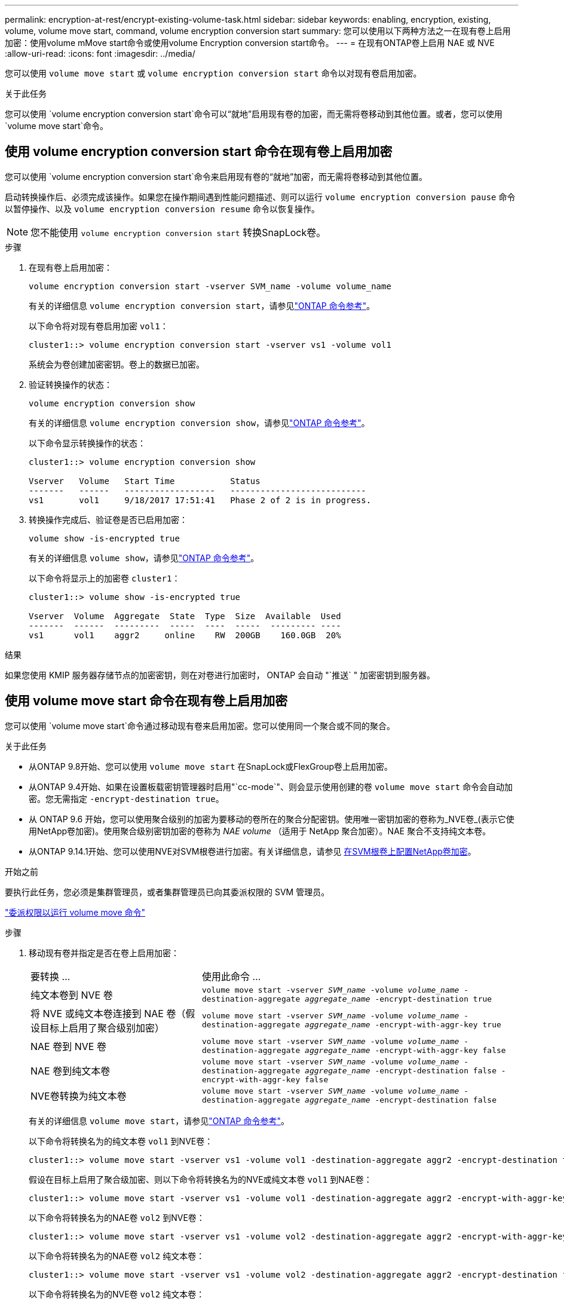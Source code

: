 ---
permalink: encryption-at-rest/encrypt-existing-volume-task.html 
sidebar: sidebar 
keywords: enabling, encryption, existing, volume, volume move start, command, volume encryption conversion start 
summary: 您可以使用以下两种方法之一在现有卷上启用加密：使用volume mMove start命令或使用volume Encryption conversion start命令。 
---
= 在现有ONTAP卷上启用 NAE 或 NVE
:allow-uri-read: 
:icons: font
:imagesdir: ../media/


[role="lead"]
您可以使用 `volume move start` 或 `volume encryption conversion start` 命令以对现有卷启用加密。

.关于此任务
您可以使用 `volume encryption conversion start`命令可以“就地”启用现有卷的加密，而无需将卷移动到其他位置。或者，您可以使用 `volume move start`命令。



== 使用 volume encryption conversion start 命令在现有卷上启用加密

您可以使用 `volume encryption conversion start`命令来启用现有卷的“就地”加密，而无需将卷移动到其他位置。

启动转换操作后、必须完成该操作。如果您在操作期间遇到性能问题描述、则可以运行 `volume encryption conversion pause` 命令以暂停操作、以及 `volume encryption conversion resume` 命令以恢复操作。


NOTE: 您不能使用 `volume encryption conversion start` 转换SnapLock卷。

.步骤
. 在现有卷上启用加密：
+
`volume encryption conversion start -vserver SVM_name -volume volume_name`

+
有关的详细信息 `volume encryption conversion start`，请参见link:https://docs.netapp.com/us-en/ontap-cli/volume-encryption-conversion-start.html["ONTAP 命令参考"^]。

+
以下命令将对现有卷启用加密 `vol1`：

+
[listing]
----
cluster1::> volume encryption conversion start -vserver vs1 -volume vol1
----
+
系统会为卷创建加密密钥。卷上的数据已加密。

. 验证转换操作的状态：
+
`volume encryption conversion show`

+
有关的详细信息 `volume encryption conversion show`，请参见link:https://docs.netapp.com/us-en/ontap-cli/volume-encryption-conversion-show.html["ONTAP 命令参考"^]。

+
以下命令显示转换操作的状态：

+
[listing]
----
cluster1::> volume encryption conversion show

Vserver   Volume   Start Time           Status
-------   ------   ------------------   ---------------------------
vs1       vol1     9/18/2017 17:51:41   Phase 2 of 2 is in progress.
----
. 转换操作完成后、验证卷是否已启用加密：
+
`volume show -is-encrypted true`

+
有关的详细信息 `volume show`，请参见link:https://docs.netapp.com/us-en/ontap-cli/volume-show.html["ONTAP 命令参考"^]。

+
以下命令将显示上的加密卷 `cluster1`：

+
[listing]
----
cluster1::> volume show -is-encrypted true

Vserver  Volume  Aggregate  State  Type  Size  Available  Used
-------  ------  ---------  -----  ----  -----  --------- ----
vs1      vol1    aggr2     online    RW  200GB    160.0GB  20%
----


.结果
如果您使用 KMIP 服务器存储节点的加密密钥，则在对卷进行加密时， ONTAP 会自动 "`推送` " 加密密钥到服务器。



== 使用 volume move start 命令在现有卷上启用加密

您可以使用 `volume move start`命令通过移动现有卷来启用加密。您可以使用同一个聚合或不同的聚合。

.关于此任务
* 从ONTAP 9.8开始、您可以使用 `volume move start` 在SnapLock或FlexGroup卷上启用加密。
* 从ONTAP 9.4开始、如果在设置板载密钥管理器时启用"`cc-mode`"、则会显示使用创建的卷 `volume move start` 命令会自动加密。您无需指定 `-encrypt-destination true`。
* 从 ONTAP 9.6 开始，您可以使用聚合级别的加密为要移动的卷所在的聚合分配密钥。使用唯一密钥加密的卷称为_NVE卷_(表示它使用NetApp卷加密)。使用聚合级别密钥加密的卷称为 _NAE volume_ （适用于 NetApp 聚合加密）。NAE 聚合不支持纯文本卷。
* 从ONTAP 9.14.1开始、您可以使用NVE对SVM根卷进行加密。有关详细信息，请参见 xref:configure-nve-svm-root-task.html[在SVM根卷上配置NetApp卷加密]。


.开始之前
要执行此任务，您必须是集群管理员，或者集群管理员已向其委派权限的 SVM 管理员。

link:delegate-volume-encryption-svm-administrator-task.html["委派权限以运行 volume move 命令"]

.步骤
. 移动现有卷并指定是否在卷上启用加密：
+
[cols="35,65"]
|===


| 要转换 ... | 使用此命令 ... 


 a| 
纯文本卷到 NVE 卷
 a| 
`volume move start -vserver _SVM_name_ -volume _volume_name_ -destination-aggregate _aggregate_name_ -encrypt-destination true`



 a| 
将 NVE 或纯文本卷连接到 NAE 卷（假设目标上启用了聚合级别加密）
 a| 
`volume move start -vserver _SVM_name_ -volume _volume_name_ -destination-aggregate _aggregate_name_ -encrypt-with-aggr-key true`



 a| 
NAE 卷到 NVE 卷
 a| 
`volume move start -vserver _SVM_name_ -volume _volume_name_ -destination-aggregate _aggregate_name_ -encrypt-with-aggr-key false`



 a| 
NAE 卷到纯文本卷
 a| 
`volume move start -vserver _SVM_name_ -volume _volume_name_ -destination-aggregate _aggregate_name_ -encrypt-destination false -encrypt-with-aggr-key false`



 a| 
NVE卷转换为纯文本卷
 a| 
`volume move start -vserver _SVM_name_ -volume _volume_name_ -destination-aggregate _aggregate_name_ -encrypt-destination false`

|===
+
有关的详细信息 `volume move start`，请参见link:https://docs.netapp.com/us-en/ontap-cli/volume-move-start.html["ONTAP 命令参考"^]。

+
以下命令将转换名为的纯文本卷 `vol1` 到NVE卷：

+
[listing]
----
cluster1::> volume move start -vserver vs1 -volume vol1 -destination-aggregate aggr2 -encrypt-destination true
----
+
假设在目标上启用了聚合级加密、则以下命令将转换名为的NVE或纯文本卷 `vol1` 到NAE卷：

+
[listing]
----
cluster1::> volume move start -vserver vs1 -volume vol1 -destination-aggregate aggr2 -encrypt-with-aggr-key true
----
+
以下命令将转换名为的NAE卷 `vol2` 到NVE卷：

+
[listing]
----
cluster1::> volume move start -vserver vs1 -volume vol2 -destination-aggregate aggr2 -encrypt-with-aggr-key false
----
+
以下命令将转换名为的NAE卷 `vol2` 纯文本卷：

+
[listing]
----
cluster1::> volume move start -vserver vs1 -volume vol2 -destination-aggregate aggr2 -encrypt-destination false -encrypt-with-aggr-key false
----
+
以下命令将转换名为的NVE卷 `vol2` 纯文本卷：

+
[listing]
----
cluster1::> volume move start -vserver vs1 -volume vol2 -destination-aggregate aggr2 -encrypt-destination false
----
. 查看集群卷的加密类型：
+
`volume show -fields encryption-type none|volume|aggregate`

+
。 `encryption-type` 字段在ONTAP 9.6及更高版本中可用。

+
有关的详细信息 `volume show`，请参见link:https://docs.netapp.com/us-en/ontap-cli/volume-show.html["ONTAP 命令参考"^]。

+
以下命令显示中卷的加密类型 `cluster2`：

+
[listing]
----
cluster2::> volume show -fields encryption-type

vserver  volume  encryption-type
-------  ------  ---------------
vs1      vol1    none
vs2      vol2    volume
vs3      vol3    aggregate
----
. 验证是否已为卷启用加密：
+
`volume show -is-encrypted true`

+
有关的详细信息 `volume show`，请参见link:https://docs.netapp.com/us-en/ontap-cli/volume-show.html["ONTAP 命令参考"^]。

+
以下命令将显示上的加密卷 `cluster2`：

+
[listing]
----
cluster2::> volume show -is-encrypted true

Vserver  Volume  Aggregate  State  Type  Size  Available  Used
-------  ------  ---------  -----  ----  -----  --------- ----
vs1      vol1    aggr2     online    RW  200GB    160.0GB  20%
----


.结果
如果您使用KMIP服务器存储节点的加密密钥、则在对卷进行加密时、ONTAP会自动将加密密钥推送到服务器。
